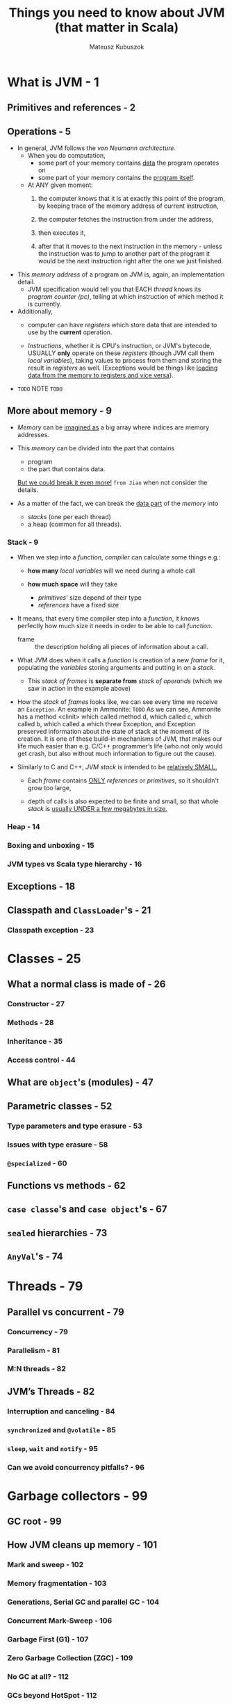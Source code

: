 #+TITLE: Things you need to know about JVM (that matter in Scala)
#+AUTHOR: Mateusz Kubuszok
#+STATUS: This book is 90% complete, LAST UPDATED ON 2020-08-31
#+STARTUP: entitiespretty
#+STARTUP: indent
#+STARTUP: overview

* What is JVM - 1
** Primitives and references - 2
** Operations - 5
   - In general, JVM follows the /von Neumann architecture/.
     * When you do computation,
       + some part of your memory contains _data_ the program operates on
       + some part of your memory contains the _program itself_.

     * At ANY given moment:
       1. the computer knows that it is at exactly this point of the program,
          by keeping trace of the memory address of current instruction,

       2. the computer fetches the instruction from under the address,

       3. then executes it,

       4. after that it moves to the next instruction in the memory - unless the
          instruction was to jump to another part of the program it would be the
          next instruction right after the one we just finished.

   - This /memory address/ of a program on JVM is, again, an implementation detail.
     * JVM specification would tell you that EACH /thread/ knows its /program counter
       (pc)/, telling at which instruction of which method it is currently.

   - Additionally,
     * computer can have /registers/ which store data that are intended to use by
       the *current* operation.

     * /Instructions/, whether it is CPU's instruction, or JVM's bytecode,
       USUALLY *only* operate on these /registers/ (though JVM call them /local
       variables/), taking values to process from them and storing the result in
       /registers/ as well. (Exceptions would be things like _loading data from the
       memory to registers and vice versa_).

   - =TODO= NOTE =TODO=
     
** More about memory - 9
   - /Memory/ can be _imagined as_ a big array where indices are memory addresses.

   - This /memory/ can be divided into the part that contains
     * program
     * the part that contains data.
     _But we could break it even more!_ =from Jian= when not consider the details.

   - As a matter of the fact,
     we can break the _data part_ of the /memory/ into
     * /stacks/ (one per each thread)
     * a heap (common for all threads).

*** Stack - 9
    - When we step into a /function/,
      /compiler/ can calculate some things e.g.:
      * *how many* /local variables/ will we need during a whole call

      * *how much space* will they take
        + /primitives/' size depend of their type
        + /references/ have a fixed size

    - It means, that every time compiler step into a /function/, it knows perfectly
      how much size it needs in order to be able to call /function/.
      * frame :: the description holding all pieces of information about a call.

    - What JVM does when it calls a /function/ is creation of a new /frame/ for it,
      populating the /variables/ storing arguments and putting in on a /stack/.
      * This /stack of frames/ is *separate from* /stack of operands/ (which we
        saw in action in the example above)

    - How the /stack/ of /frames/ looks like, we can see every time we receive an
      ~Exception~. An example in Ammonite:
      =TODO=
      As we can see, Ammonite has a method <clinit> which called method d, which
      called c, which called b, which called a which threw Exception, and
      Exception preserved information about the state of stack at the moment of
      its creation. It is one of these build-in mechanisms of JVM, that makes
      our life much easier than e.g. C/C++ programmer’s life (who not only would
      get crash, but also without much information to figure out the cause).

    - Similarly to C and C++, /JVM stack/ is intended to be _relatively SMALL._
      * Each /frame/ contains _ONLY_ /references/ or /primitives/,
        so it shouldn't grow too large,

      * depth of calls is also expected to be finite and small,
        so that whole /stack/ is _usually UNDER a few megabytes in size._
        
*** Heap - 14
*** Boxing and unboxing - 15
*** JVM types vs Scala type hierarchy - 16
    
** Exceptions - 18
** Classpath and ~ClassLoader~'s - 21
*** Classpath exception - 23
    
* Classes - 25
** What a normal class is made of - 26
*** Constructor - 27
*** Methods - 28
*** Inheritance - 35
*** Access control - 44
    
** What are ~object~'s (modules) - 47
** Parametric classes - 52
*** Type parameters and type erasure - 53
*** Issues with type erasure - 58
*** ~@specialized~ - 60
    
** Functions vs methods - 62
** ~case classe~'s and ~case object~'s - 67
** ~sealed~ hierarchies - 73
** ~AnyVal~'s - 74
   
* Threads - 79
** Parallel vs concurrent - 79
*** Concurrency - 79
*** Parallelism - 81
*** M:N threads - 82
    
** JVM’s Threads - 82
*** Interruption and canceling - 84
*** ~synchronized~ and ~@volatile~ - 85
*** ~sleep~, ~wait~ and ~notify~ - 95
*** Can we avoid concurrency pitfalls? - 96
   
* Garbage collectors - 99
** GC root - 99
** How JVM cleans up memory - 101
*** Mark and sweep - 102
*** Memory fragmentation - 103
*** Generations, Serial GC and parallel GC - 104
*** Concurrent Mark-Sweep - 106
*** Garbage First (G1) - 107
*** Zero Garbage Collection (ZGC) - 109
*** No GC at all? - 112
*** GCs beyond HotSpot - 112
    
** Value specially treated by memory management - 112
** Memory leaks - 113
** How does memory matter for Scala? - 124
   
* Reflection - 127
** What ~Class[_]~ knows? - 127
** How to obtain ~Class[_]~? - 129
** Best thing since sliced bread? - 131
** Reflection in Scala - 132
** Why it matters that you understand reflection? - 139
   
* Optimizations - 141
** HotSpot - 141
** C1 and C2 - 142
*** Architecture Description (=.ad= files) - 144
    
** Observing JIT at work - 145
*** Printing assembly - 145
*** Printing compilation and inlining - 147
*** JITWatch - 150
    
** Microbenchmarks - 152
*** Example benchmark - 153
*** Flight Recorder and Java Mission Control - 156
*** async -profiler and flame graph - 159
    
** Some of the optimizations done by HotSpot - 165
*** Inlining - 165
*** Loop unrooling - 173
*** Dead code elimination - 175
*** Escape analysis - 177
*** Mono-, Bi- and Megamorphism and devirtualization - 181
*** On Stack Replacement (OSR) - 184
*** Reflection and optimizations - 186
*** More about JVM optimizations - 186
    
** Optimizations beyond JVM - 187
*** Memory alignment - 187
*** Branch prediction - 189
    
** Why it matters to have some idea about JIT? - 190

* Tooling and ecosystem - 193
** Official tools - 193
*** javap and scalap - 193
*** jdb - 194
*** jps - 196
*** jstat and jstatd - 196
*** jstack - 197
*** jcmd - 199
*** Other official tools - 199
    
** Third-party tools - 199
*** jEnv - 199
*** Dependency management and building - 201
    
** Printing all JVM flags - 203
   
* Summary - 205
* Appendix: JVM flags - 207
** GC and memory flags - 208
*** Generation-based memory layout and flags - 208
*** GC selection - 208
*** Memory debugging flags - 209
    
** JIT flags - 209
*** Compilation mode selection - 209
*** Compilation options - 209
*** Compilation debugging - 210
